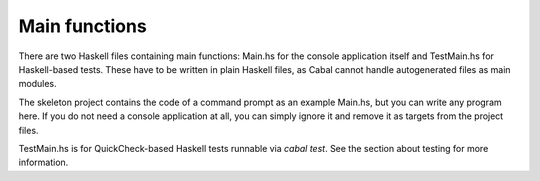**************
Main functions
**************

There are two Haskell files containing main functions:
Main.hs for the console application itself
and TestMain.hs for Haskell-based tests.
These have to be written in plain Haskell files,
as Cabal cannot handle autogenerated files as main modules.

The skeleton project contains the code of a command prompt
as an example Main.hs,
but you can write any program here.
If you do not need a console application at all,
you can simply ignore it
and remove it as targets from the project files.

TestMain.hs is for QuickCheck-based Haskell tests
runnable via `cabal test`.
See the section about testing
for more information.
